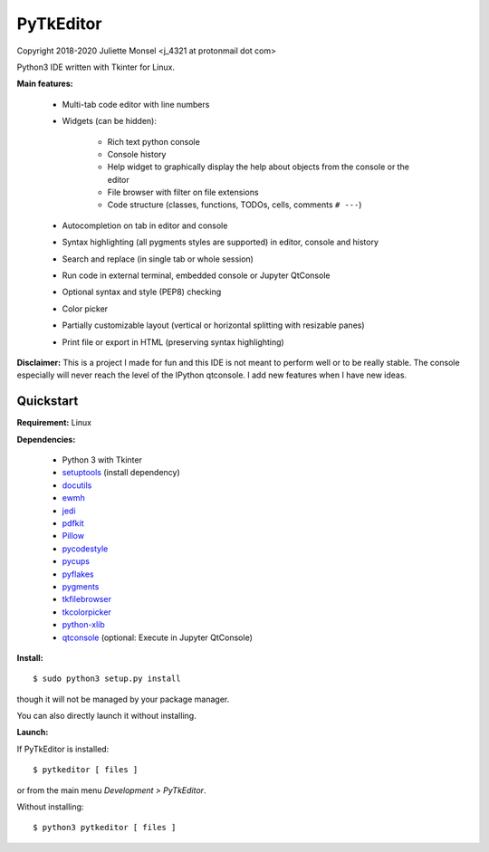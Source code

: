PyTkEditor
==========
Copyright 2018-2020 Juliette Monsel <j_4321 at protonmail dot com>

Python3 IDE written with Tkinter for Linux. 

**Main features:**

    - Multi-tab code editor with line numbers
    
    - Widgets (can be hidden):
    
        + Rich text python console
        + Console history
        + Help widget to graphically display the help about objects from the console or the editor
        + File browser with filter on file extensions
        + Code structure (classes, functions, TODOs, cells, comments ``# ---``)
    
    - Autocompletion on tab in editor and console
    
    - Syntax highlighting (all pygments styles are supported) in editor, console and history
        
    - Search and replace (in single tab or whole session)
    
    - Run code in external terminal, embedded console or Jupyter QtConsole
    
    - Optional syntax and style (PEP8) checking 
    
    - Color picker
    
    - Partially customizable layout (vertical or horizontal splitting with resizable panes)
    
    - Print file or export in HTML (preserving syntax highlighting)
    


**Disclaimer:** This is a project I made for fun and this IDE is not meant 
to perform well or to be really stable. The console especially will 
never reach the level of the IPython qtconsole. I add new features when 
I have new ideas.

Quickstart
----------

**Requirement:** Linux

**Dependencies:**

    - Python 3 with Tkinter
    - `setuptools <https://pypi.org/project/setuptools/>`_ (install dependency)
    - `docutils <https://pypi.org/project/docutils/>`_
    - `ewmh <https://pypi.org/project/ewmh/>`_
    - `jedi <https://pypi.org/project/jedi/>`_
    - `pdfkit <https://pypi.org/project/pdfkit/>`_
    - `Pillow <https://pypi.org/project/Pillow/>`_
    - `pycodestyle <https://pypi.org/project/pycodestyle/>`_
    - `pycups <https://pypi.org/project/pycups/>`_
    - `pyflakes <https://pypi.org/project/pyflakes/>`_
    - `pygments <https://pypi.org/project/pygments/>`_
    - `tkfilebrowser <https://pypi.org/project/tkfilebrowser/>`_
    - `tkcolorpicker <https://pypi.org/project/tkcolorpicker/>`_
    - `python-xlib <https://pypi.org/project/python-xlib/>`_
    - `qtconsole <https://pypi.org/project/qtconsole/>`_ (optional: Execute in Jupyter QtConsole)
    
**Install:**

::

    $ sudo python3 setup.py install

though it will not be managed by your package manager.

You can also directly launch it without installing.
                
**Launch:**

If PyTkEditor is installed:

::

    $ pytkeditor [ files ]

or from the main menu *Development > PyTkEditor*.
    
Without installing:

::

    $ python3 pytkeditor [ files ]

